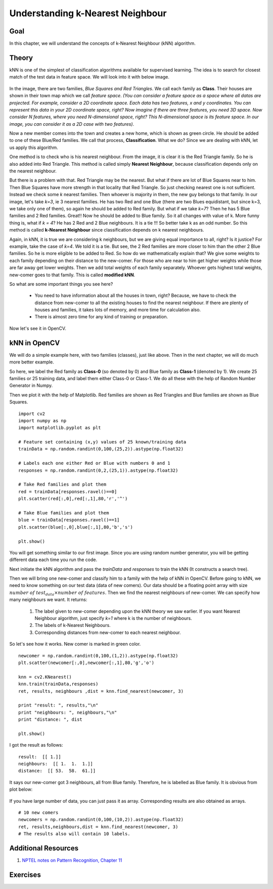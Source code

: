 .. _KNN_Understanding:

Understanding k-Nearest Neighbour
***********************************

Goal
=====

In this chapter, we will understand the concepts of k-Nearest Neighbour (kNN) algorithm.

Theory
=======

kNN is one of the simplest of classification algorithms available for supervised learning. The idea is to search for closest match of the test data in feature space. We will look into it with below image.

    .. image:: images/knn_theory.png
        :alt: Understanding kNN
        :align: center
        
In the image, there are two families, `Blue Squares and Red Triangles`. We call each family as **Class**. Their houses are shown in their town map which we call `feature space`. *(You can consider a feature space as a space where all datas are projected. For example, consider a 2D coordinate space. Each data has two features, x and y coordinates. You can represent this data in your 2D coordinate space, right? Now imagine if there are three features, you need 3D space. Now consider N features, where you need N-dimensional space, right? This N-dimensional space is its feature space. In our image, you can consider it as a 2D case with two features)*.

Now a new member comes into the town and creates a new home, which is shown as green circle. He should be added to one of these Blue/Red families. We call that process, **Classification**. What we do? Since we are dealing with kNN, let us apply this algorithm.

One method is to check who is his nearest neighbour. From the image, it is clear it is the Red Triangle family. So he is also added into Red Triangle. This method is called simply **Nearest Neighbour**, because classification depends only on the nearest neighbour.

But there is a problem with that. Red Triangle may be the nearest. But what if there are lot of Blue Squares near to him. Then Blue Squares have more strength in that locality that Red Triangle. So just checking nearest one is not sufficient. Instead we check some `k` nearest families. Then whoever is majority in them, the new guy belongs to that family. In our image, let's take `k=3`, ie 3 nearest families. He has two Red and one Blue (there are two Blues equidistant, but since k=3, we take only one of them), so again he should be added to Red family. But what if we take `k=7`? Then he has 5 Blue families and 2 Red families. Great!! Now he should be added to Blue family. So it all changes with value of k. More funny thing is, what if `k = 4`? He has 2 Red and 2 Blue neighbours. It is a tie !!! So better take k as an odd number. So this method is called **k-Nearest Neighbour** since classification depends on k nearest neighbours.

Again, in kNN, it is true we are considering k neighbours, but we are giving equal importance to all, right? Is it justice? For example, take the case of `k=4`. We told it is a tie. But see, the 2 Red families are more closer to him than the other 2 Blue families. So he is more eligible to be added to Red. So how do we mathematically explain that? We give some weights to each family depending on their distance to the new-comer. For those who are near to him get higher weights while those are far away get lower weights. Then we add total weights of each family separately. Whoever gets highest total weights, new-comer goes to that family. This is called **modified kNN**.

So what are some important things you see here?

    * You need to have information about all the houses in town, right? Because, we have to check the distance from new-comer to all the existing houses to find the nearest neighbour. If there are plenty of houses and families, it takes lots of memory, and more time for calculation also.
    * There is almost zero time for any kind of training or preparation.
    
Now let's see it in OpenCV.

kNN in OpenCV
===============

We will do a simple example here, with two families (classes), just like above. Then in the next chapter, we will do much more better example.

So here, we label the Red family as **Class-0** (so denoted by 0) and Blue family as **Class-1** (denoted by 1). We create 25 families or 25 training data, and label them either Class-0 or Class-1. We do all these with the help of Random Number Generator in Numpy.

Then we plot it with the help of Matplotlib. Red families are shown as Red Triangles and Blue families are shown as Blue Squares.
::

    import cv2
    import numpy as np
    import matplotlib.pyplot as plt

    # Feature set containing (x,y) values of 25 known/training data
    trainData = np.random.randint(0,100,(25,2)).astype(np.float32)

    # Labels each one either Red or Blue with numbers 0 and 1
    responses = np.random.randint(0,2,(25,1)).astype(np.float32)

    # Take Red families and plot them
    red = trainData[responses.ravel()==0]
    plt.scatter(red[:,0],red[:,1],80,'r','^')

    # Take Blue families and plot them
    blue = trainData[responses.ravel()==1]
    plt.scatter(blue[:,0],blue[:,1],80,'b','s')

    plt.show()

You will get something similar to our first image. Since you are using random number generator, you will be getting different data each time you run the code. 

Next initiate the kNN algorithm and pass the `trainData` and `responses` to train the kNN (It constructs a search tree). 

Then we will bring one new-comer and classify him to a family with the help of kNN in OpenCV. Before going to kNN, we need to know something on our test data (data of new comers). Our data should be a floating point array with size :math:`number \; of \; test_data \times number \; of \; features`. Then we find the nearest neighbours of new-comer. We can specify how many neighbours we want. It returns:
    
    1. The label given to new-comer depending upon the kNN theory we saw earlier. If you want Nearest Neighbour algorithm, just specify `k=1` where k is the number of neighbours.
    2. The labels of k-Nearest Neighbours.
    3. Corresponding distances from new-comer to each nearest neighbour.
    
So let's see how it works. New comer is marked in green color. 
::

    newcomer = np.random.randint(0,100,(1,2)).astype(np.float32)
    plt.scatter(newcomer[:,0],newcomer[:,1],80,'g','o')

    knn = cv2.KNearest()
    knn.train(trainData,responses)
    ret, results, neighbours ,dist = knn.find_nearest(newcomer, 3)
    
    print "result: ", results,"\n"
    print "neighbours: ", neighbours,"\n"
    print "distance: ", dist
    
    plt.show()
    
I got the result as follows:
::

    result:  [[ 1.]] 
    neighbours:  [[ 1.  1.  1.]] 
    distance:  [[ 53.  58.  61.]]

It says our new-comer got 3 neighbours, all from Blue family. Therefore, he is labelled as Blue family. It is obvious from plot below:

    .. image:: images/knn_simple.png
        :alt: kNN Demo
        :align: center
        
If you have large number of data, you can just pass it as array. Corresponding results are also obtained as arrays.
::

    # 10 new comers
    newcomers = np.random.randint(0,100,(10,2)).astype(np.float32)
    ret, results,neighbours,dist = knn.find_nearest(newcomer, 3)
    # The results also will contain 10 labels.


Additional Resources
======================

#. `NPTEL notes on Pattern Recognition, Chapter 11 <http://www.nptel.iitm.ac.in/courses/106108057/12>`_

Exercises
===========
